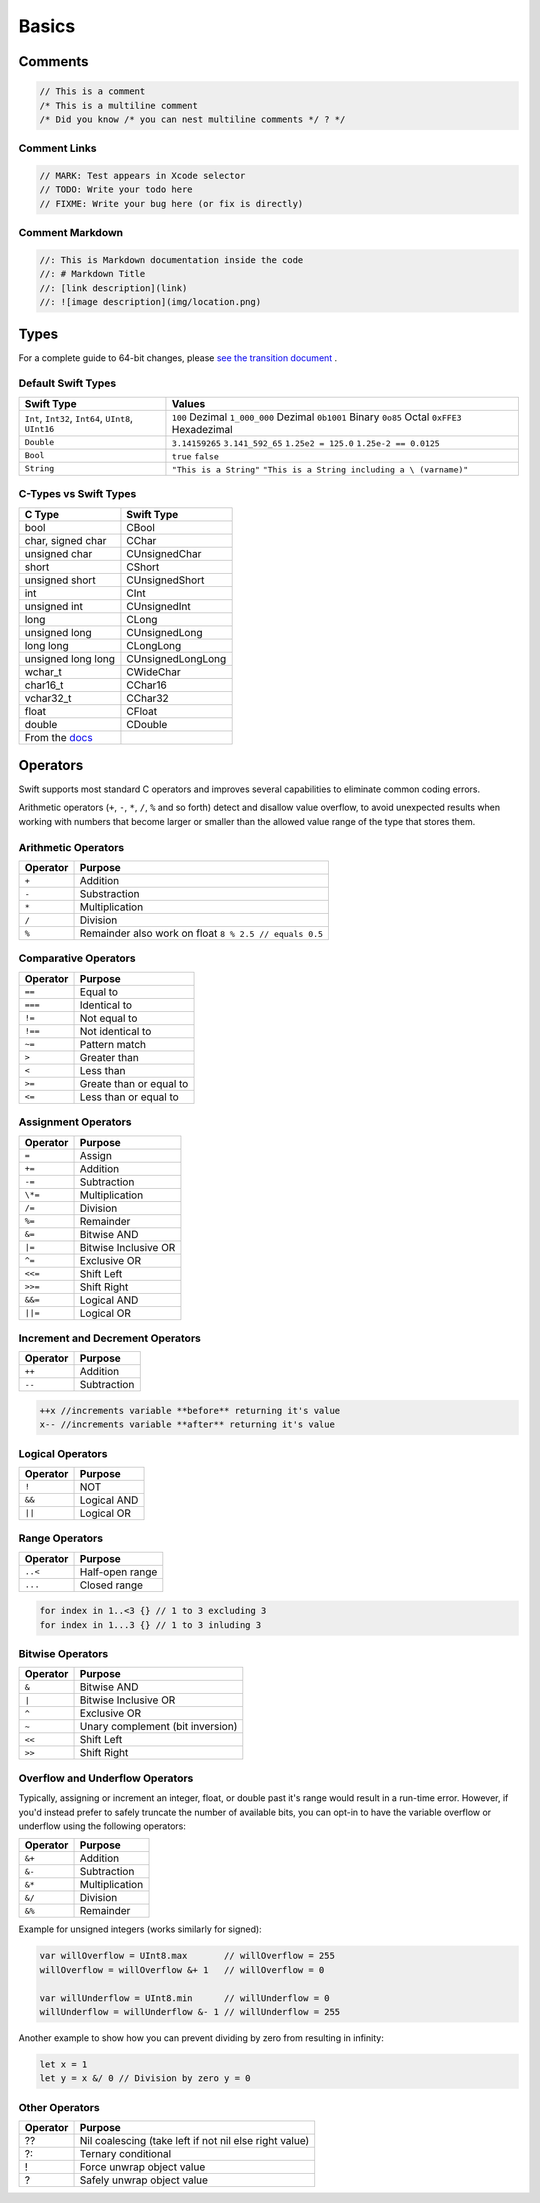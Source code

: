 ======
Basics
======

.. comments .. contents:: :local:

Comments
========

.. code-block:: swift

   // This is a comment
   /* This is a multiline comment
   /* Did you know /* you can nest multiline comments */ ? */

Comment Links
-------------

.. code-block:: swift

   // MARK: Test appears in Xcode selector
   // TODO: Write your todo here
   // FIXME: Write your bug here (or fix is directly)

Comment Markdown
----------------

.. code-block:: swift

   //: This is Markdown documentation inside the code
   //: # Markdown Title
   //: [link description](link)
   //: ![image description](img/location.png)

Types
=====

For a complete guide to 64-bit changes, please `see the transition
document <https://developer.apple.com/library/mac/documentation/Darwin/Conceptual/64bitPorting/transition/transition.html#//apple_ref/doc/uid/TP40001064-CH207-TPXREF101>`_ .

Default Swift Types
-------------------

+-----------------------------------+-----------------------------------+
| Swift Type                        | Values                            |
+===================================+===================================+
| ``Int``, ``Int32``, ``Int64``,    | ``100`` Dezimal                   |
| ``UInt8``, ``UInt16``             | ``1_000_000`` Dezimal             |
|                                   | ``0b1001`` Binary                 |
|                                   | ``0o85`` Octal                    |
|                                   | ``0xFFE3`` Hexadezimal            |
+-----------------------------------+-----------------------------------+
| ``Double``                        | ``3.14159265``                    |
|                                   | ``3.141_592_65``                  |
|                                   | ``1.25e2 = 125.0``                |
|                                   | ``1.25e-2 == 0.0125``             |
+-----------------------------------+-----------------------------------+
| ``Bool``                          | ``true``   ``false``              |
+-----------------------------------+-----------------------------------+
| ``String``                        | ``"This is a String"``            |
|                                   | ``"This is a String including a \ |
|                                   | (varname)"``                      |
+-----------------------------------+-----------------------------------+

C-Types vs Swift Types
----------------------

+-----------------------------------+-----------------------------------+
| C Type                            | Swift Type                        |
+===================================+===================================+
| bool                              | CBool                             |
+-----------------------------------+-----------------------------------+
| char, signed char                 | CChar                             |
+-----------------------------------+-----------------------------------+
| unsigned char                     | CUnsignedChar                     |
+-----------------------------------+-----------------------------------+
| short                             | CShort                            |
+-----------------------------------+-----------------------------------+
| unsigned short                    | CUnsignedShort                    |
+-----------------------------------+-----------------------------------+
| int                               | CInt                              |
+-----------------------------------+-----------------------------------+
| unsigned int                      | CUnsignedInt                      |
+-----------------------------------+-----------------------------------+
| long                              | CLong                             |
+-----------------------------------+-----------------------------------+
| unsigned long                     | CUnsignedLong                     |
+-----------------------------------+-----------------------------------+
| long long                         | CLongLong                         |
+-----------------------------------+-----------------------------------+
| unsigned long long                | CUnsignedLongLong                 |
+-----------------------------------+-----------------------------------+
| wchar_t                           | CWideChar                         |
+-----------------------------------+-----------------------------------+
| char16_t                          | CChar16                           |
+-----------------------------------+-----------------------------------+
| vchar32_t                         | CChar32                           |
+-----------------------------------+-----------------------------------+
| float                             | CFloat                            |
+-----------------------------------+-----------------------------------+
| double                            | CDouble                           |
+-----------------------------------+-----------------------------------+
| From the                          |                                   |
| `docs <https://developer.apple.co |                                   |
| m/library/ios/documentation/swift |                                   |
| /conceptual/buildingcocoaapps/Int |                                   |
| eractingWithCAPIs.html>`_         |                                   |
+-----------------------------------+-----------------------------------+

Operators
=========

Swift supports most standard C operators and improves several
capabilities to eliminate common coding errors.

Arithmetic operators (``+``, ``-``, ``*``, ``/``, ``%`` and so forth)
detect and disallow value overflow, to avoid unexpected results when
working with numbers that become larger or smaller than the allowed
value range of the type that stores them.

Arithmetic Operators
--------------------

+----------+--------------------------------------------------------+
| Operator | Purpose                                                |
+==========+========================================================+
| ``+``    | Addition                                               |
+----------+--------------------------------------------------------+
| ``-``    | Substraction                                           |
+----------+--------------------------------------------------------+
| ``*``    | Multiplication                                         |
+----------+--------------------------------------------------------+
| ``/``    | Division                                               |
+----------+--------------------------------------------------------+
| ``%``    | Remainder also work on float ``8 % 2.5 // equals 0.5`` |
+----------+--------------------------------------------------------+

Comparative Operators
---------------------

+----------+-------------------------+
| Operator | Purpose                 |
+==========+=========================+
| ``==``   | Equal to                |
+----------+-------------------------+
| ``===``  | Identical to            |
+----------+-------------------------+
| ``!=``   | Not equal to            |
+----------+-------------------------+
| ``!==``  | Not identical to        |
+----------+-------------------------+
| ``~=``   | Pattern match           |
+----------+-------------------------+
| ``>``    | Greater than            |
+----------+-------------------------+
| ``<``    | Less than               |
+----------+-------------------------+
| ``>=``   | Greate than or equal to |
+----------+-------------------------+
| ``<=``   | Less than or equal to   |
+----------+-------------------------+

Assignment Operators
--------------------

+----------+----------------------+
| Operator | Purpose              |
+==========+======================+
| ``=``    | Assign               |
+----------+----------------------+
| ``+=``   | Addition             |
+----------+----------------------+
| ``-=``   | Subtraction          |
+----------+----------------------+
| ``\*=``  | Multiplication       |
+----------+----------------------+
| ``/=``   | Division             |
+----------+----------------------+
| ``%=``   | Remainder            |
+----------+----------------------+
| ``&=``   | Bitwise AND          |
+----------+----------------------+
| ``|=``   | Bitwise Inclusive OR |
+----------+----------------------+
| ``^=``   | Exclusive OR         |
+----------+----------------------+
| ``<<=``  | Shift Left           |
+----------+----------------------+
| ``>>=``  | Shift Right          |
+----------+----------------------+
| ``&&=``  | Logical AND          |
+----------+----------------------+
| ``||=``  | Logical OR           |
+----------+----------------------+

Increment and Decrement Operators
---------------------------------

+----------+-------------+
| Operator | Purpose     |
+==========+=============+
| ``++``   | Addition    |
+----------+-------------+
| ``--``   | Subtraction |
+----------+-------------+

.. code:: swift

   ++x //increments variable **before** returning it's value
   x-- //increments variable **after** returning it's value

Logical Operators
-----------------

+----------+-------------+
| Operator | Purpose     |
+==========+=============+
| ``!``    | NOT         |
+----------+-------------+
| ``&&``   | Logical AND |
+----------+-------------+
| ``||``   | Logical OR  |
+----------+-------------+

Range Operators
---------------

+----------+-----------------+
| Operator | Purpose         |
+==========+=================+
| ``..<``  | Half-open range |
+----------+-----------------+
| ``...``  | Closed range    |
+----------+-----------------+

.. code:: swift

   for index in 1..<3 {} // 1 to 3 excluding 3
   for index in 1...3 {} // 1 to 3 inluding 3

Bitwise Operators
-----------------

+----------+----------------------------------+
| Operator | Purpose                          |
+==========+==================================+
| ``&``    | Bitwise AND                      |
+----------+----------------------------------+
| ``|``    | Bitwise Inclusive OR             |
+----------+----------------------------------+
| ``^``    | Exclusive OR                     |
+----------+----------------------------------+
| ``~``    | Unary complement (bit inversion) |
+----------+----------------------------------+
| ``<<``   | Shift Left                       |
+----------+----------------------------------+
| ``>>``   | Shift Right                      |
+----------+----------------------------------+

Overflow and Underflow Operators
--------------------------------

Typically, assigning or increment an integer, float, or double past it's
range would result in a run-time error. However, if you'd instead prefer
to safely truncate the number of available bits, you can opt-in to have
the variable overflow or underflow using the following operators:

+----------+----------------+
| Operator | Purpose        |
+==========+================+
| ``&+``   | Addition       |
+----------+----------------+
| ``&-``   | Subtraction    |
+----------+----------------+
| ``&*``   | Multiplication |
+----------+----------------+
| ``&/``   | Division       |
+----------+----------------+
| ``&%``   | Remainder      |
+----------+----------------+

Example for unsigned integers (works similarly for signed):

.. code:: swift

   var willOverflow = UInt8.max       // willOverflow = 255
   willOverflow = willOverflow &+ 1   // willOverflow = 0

   var willUnderflow = UInt8.min      // willUnderflow = 0
   willUnderflow = willUnderflow &- 1 // willUnderflow = 255

Another example to show how you can prevent dividing by zero from
resulting in infinity:

.. code:: swift

   let x = 1
   let y = x &/ 0 // Division by zero y = 0

Other Operators
---------------

+----------+--------------------------------------------------------+
| Operator | Purpose                                                |
+==========+========================================================+
| ??       | Nil coalescing (take left if not nil else right value) |
+----------+--------------------------------------------------------+
| ?:       | Ternary conditional                                    |
+----------+--------------------------------------------------------+
| !        | Force unwrap object value                              |
+----------+--------------------------------------------------------+
| ?        | Safely unwrap object value                             |
+----------+--------------------------------------------------------+
